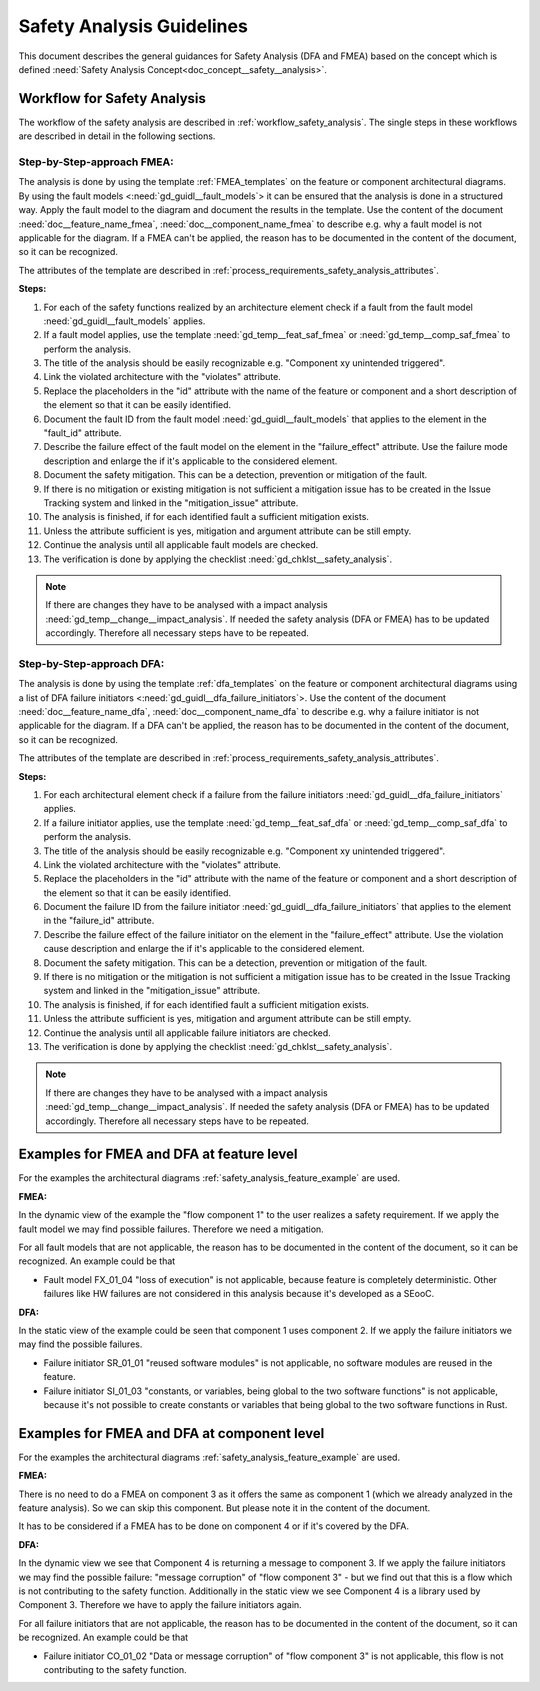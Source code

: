 ..
   # *******************************************************************************
   # Copyright (c) 2025 Contributors to the Eclipse Foundation
   #
   # See the NOTICE file(s) distributed with this work for additional
   # information regarding copyright ownership.
   #
   # This program and the accompanying materials are made available under the
   # terms of the Apache License Version 2.0 which is available at
   # https://www.apache.org/licenses/LICENSE-2.0
   #
   # SPDX-License-Identifier: Apache-2.0
   # *******************************************************************************


Safety Analysis Guidelines
##########################

.. gd_guidl:: Safety Analysis (DFA and FMEA) Guideline
   :id: gd_guidl__safety_analysis
   :status: valid
   :complies: std_req__iso26262__analysis_841, std_req__iso26262__analysis_842, std_req__iso26262__analysis_843, std_req__iso26262__analysis_844, std_req__iso26262__analysis_847, std_req__iso26262__analysis_848, std_req__iso26262__analysis_849, std_req__iso26262__analysis_8410, std_req__isopas8926__44431, std_req__isopas8926__44432

This document describes the general guidances for Safety Analysis (DFA and FMEA) based on the concept which is defined :need:`Safety Analysis Concept<doc_concept__safety__analysis>`.

Workflow for Safety Analysis
============================

The workflow of the safety analysis are described in :ref:`workflow_safety_analysis`. The single steps in these workflows are described in detail in the following sections.


Step-by-Step-approach FMEA:
^^^^^^^^^^^^^^^^^^^^^^^^^^^

The analysis is done by using the template :ref:`FMEA_templates` on the feature or component architectural diagrams. By using the fault models <:need:`gd_guidl__fault_models`>
it can be ensured that the analysis is done in a structured way.
Apply the fault model to the diagram and document the results in the template. Use the content of the document :need:`doc__feature_name_fmea`, :need:`doc__component_name_fmea`
to describe e.g. why a fault model is not applicable for the diagram. If a FMEA can't be applied, the reason has to be documented in the
content of the document, so it can be recognized.

The attributes of the template are described in :ref:`process_requirements_safety_analysis_attributes`.

**Steps:**

#. For each of the safety functions realized by an architecture element check if a fault from the fault model :need:`gd_guidl__fault_models` applies.
#. If a fault model applies, use the template :need:`gd_temp__feat_saf_fmea` or :need:`gd_temp__comp_saf_fmea` to perform the analysis.
#. The title of the analysis should be easily recognizable e.g. "Component xy unintended triggered".
#. Link the violated architecture with the "violates" attribute.
#. Replace the placeholders in the "id" attribute with the name of the feature or component and a short description of the element so that it can be easily identified.
#. Document the fault ID from the fault model :need:`gd_guidl__fault_models` that applies to the element in the "fault_id" attribute.
#. Describe the failure effect of the fault model on the element in the "failure_effect" attribute. Use the failure mode description and enlarge the if it's applicable to the considered element.
#. Document the safety mitigation. This can be a detection, prevention or mitigation of the fault.
#. If there is no mitigation or existing mitigation is not sufficient a mitigation issue has to be created in the Issue Tracking system and linked in the "mitigation_issue" attribute.
#. The analysis is finished, if for each identified fault a sufficient mitigation exists.
#. Unless the attribute sufficient is yes, mitigation and argument attribute can be still empty.
#. Continue the analysis until all applicable fault models are checked.
#. The verification is done by applying the checklist :need:`gd_chklst__safety_analysis`.

.. note:: If there are changes they have to be analysed with a impact analysis :need:`gd_temp__change__impact_analysis`. If needed the safety analysis (DFA or FMEA) has to be updated accordingly. Therefore all necessary steps have to be repeated.


Step-by-Step-approach DFA:
^^^^^^^^^^^^^^^^^^^^^^^^^^

The analysis is done by using the template :ref:`dfa_templates` on the feature or component architectural diagrams using a list of DFA failure initiators <:need:`gd_guidl__dfa_failure_initiators`>.
Use the content of the document :need:`doc__feature_name_dfa`, :need:`doc__component_name_dfa` to describe e.g. why
a failure initiator is not applicable for the diagram. If a DFA can't be applied, the reason has to be documented in the content of the document, so it
can be recognized.

The attributes of the template are described in :ref:`process_requirements_safety_analysis_attributes`.

**Steps:**

#. For each architectural element check if a failure from the failure initiators :need:`gd_guidl__dfa_failure_initiators` applies.
#. If a failure initiator applies, use the template :need:`gd_temp__feat_saf_dfa` or :need:`gd_temp__comp_saf_dfa` to perform the analysis.
#. The title of the analysis should be easily recognizable e.g. "Component xy unintended triggered".
#. Link the violated architecture with the "violates" attribute.
#. Replace the placeholders in the "id" attribute with the name of the feature or component and a short description of the element so that it can be easily identified.
#. Document the failure ID from the failure initiator :need:`gd_guidl__dfa_failure_initiators` that applies to the element in the "failure_id" attribute.
#. Describe the failure effect of the failure initiator on the element in the "failure_effect" attribute. Use the violation cause description and enlarge the if it's applicable to the considered element.
#. Document the safety mitigation. This can be a detection, prevention or mitigation of the fault.
#. If there is no mitigation or the mitigation is not sufficient a mitigation issue has to be created in the Issue Tracking system and linked in the "mitigation_issue" attribute.
#. The analysis is finished, if for each identified fault a sufficient mitigation exists.
#. Unless the attribute sufficient is yes, mitigation and argument attribute can be still empty.
#. Continue the analysis until all applicable failure initiators are checked.
#. The verification is done by applying the checklist :need:`gd_chklst__safety_analysis`.

.. note:: If there are changes they have to be analysed with a impact analysis :need:`gd_temp__change__impact_analysis`. If needed the safety analysis (DFA or FMEA) has to be updated accordingly. Therefore all necessary steps have to be repeated.

.. _examples_fmea_dfa:

Examples for FMEA and DFA at feature level
==========================================

For the examples the architectural diagrams :ref:`safety_analysis_feature_example` are used.

**FMEA:**

In the dynamic view of the example the "flow component 1" to the user realizes a safety requirement. If we apply the fault model we may
find possible failures. Therefore we need a mitigation.

.. feat_saf_fmea:: Component 1 Call message not received
   :violates: feat_arc_dyn__Mab__dynamic
   :id: feat_saf_fmea__Mab__Component_1_call_not_received
   :fault_id: MF_01_01
   :failure_effect: Message is not received. This leads to a unavailability of a safety related functionality of the feature.
   :mitigated_by: aou_req__Mab__call_not_received
   :mitigation_issue:
   :sufficient: yes
   :status: valid

    If the message is not received by the feature it will be unavailable for the user. This has to be detected by the User because
    the feature can't detect if it's not called. This requirement is addressed by the AoU requirement aou_req__Mab__func_call_not_received.

.. aou_req:: Mab Function Call Not Received
   :id: aou_req__mab__call_not_received
   :reqtype: Functional
   :security: NO
   :safety: ASIL_B
   :status: valid

    The function call shall be ensured by the user. If the function is not called, but it's intended, the user has to be informed.


.. feat_saf_fmea:: Component 1 unintended triggered
   :violates: feat_arc_dyn__Mab__dynamic
   :id: feat_saf_fmea__Mab__Component_1
   :fault_id: MF_01_07
   :failure_effect: Message is unintended sent. Component 1 will be unintended triggered.
   :mitigated_by:
   :mitigation_issue:
   :sufficient: yes
   :status: valid

    An unintended return can be neglected as the component is ASIL B developed, non complex and sufficiently tested.


For all fault models that are not applicable, the reason has to be documented in the content of the document, so it can be recognized. An example could be that

* Fault model FX_01_04 "loss of execution" is not applicable, because feature is completely deterministic. Other failures like HW failures are not considered in this analysis because it's developed as a SEooC.


**DFA:**

In the static view of the example could be seen that component 1 uses component 2. If we apply the failure initiators we may find the possible failures.

.. feat_saf_dfa:: Mab data corruption
   :violates: feat_arc_sta__Mab__static
   :id: feat_saf_DFA__Mab__data_corruption
   :failure_id: CO_01_02
   :failure_effect: Data or message corruption will lead to a corruption of the data or message that could violate a safety functionality.
   :mitigated_by: feat_req__mab_integritiy_check
   :mitigation_issue:
   :sufficient: yes
   :status: valid

    The feature shall detect and report data corruption.

.. feat_req:: Mab Integrity Check
   :id: feat_req__mab_integritiy_check
   :reqtype: Functional
   :security: NO
   :satisfies: stkh_req__integrity_check
   :safety: ASIL_B
   :status: valid

    The feature shall detect and report data corruption. This is done by a integrity check of the data or message.


.. stkh_req:: Integrity Check
   :id: stkh_req__integrity_check
   :reqtype: Functional
   :security: NO
   :safety: ASIL_B
   :rationale: The integrity check is needed to ensure that the data or message is not corrupted.
   :status: valid

    The shall be possible to detect and report data corruption.

* Failure initiator SR_01_01 "reused software modules" is not applicable, no software modules are reused in the feature.
* Failure initiator SI_01_03 "constants, or variables, being global to the two software functions" is not applicable, because it's not possible to create constants or variables that being global to the two software functions in Rust.


Examples for FMEA and DFA at component level
============================================

For the examples the architectural diagrams :ref:`safety_analysis_feature_example` are used.

**FMEA:**

There is no need to do a FMEA on component 3 as it offers the same as component 1 (which we already analyzed in the feature analysis). So we can skip this component.
But please note it in the content of the document.

It has to be considered if a FMEA has to be done on component 4 or if it's covered by the DFA.

**DFA:**

In the dynamic view we see that Component 4 is returning a message to component 3. If we apply the failure initiators we may find the possible
failure: "message corruption" of "flow component 3" - but we find out that this is a flow which is not contributing to the safety function.
Additionally in the static view we see Component 4 is a library used by Component 3. Therefore we have to apply the failure initiators again.

.. comp_saf_dfa:: Allocated memory
   :violates: comp_arc_sta__Mab__static
   :id: comp_saf_DFA__component4__allocated_memory
   :failure_id: SR_01_10
   :failure_effect: Component 4 is using allocated memory of Component 3
   :mitigated_by: comp_req__memory_management
   :mitigation_issue:
   :sufficient: yes
   :status: valid

    The allocation of the memory of Component 4 is managed by the memory management.


.. comp_req:: Memory Management
   :id: comp_req__memory_management
   :reqtype: Functional
   :security: NO
   :satisfies: feat_req__memory_management
   :safety: ASIL_B
   :status: valid

    The memory of the component shall be managed by the memory management. This is needed to ensure that the memory is not corrupted by other components or features.

.. feat_req:: Memory Management
   :id: feat_req__memory_management
   :reqtype: Functional
   :security: NO
   :satisfies: stkh_req__memory_management
   :safety: ASIL_B
   :status: valid

    The memory of the feature shall be managed by the memory management. This is needed to ensure that the memory is not corrupted by other components or features.


.. stkh_req:: Memory Management
   :id: stkh_req__memory_management
   :reqtype: Functional
   :security: NO
   :safety: ASIL_B
   :rationale: The memory management is needed to ensure that the memory is not corrupted.
   :status: valid

    The shall be possible to implement a memory management.


For all failure initiators that are not applicable, the reason has to be documented in the content of the document, so it can be recognized. An example could be that

* Failure initiator CO_01_02 "Data or message corruption" of "flow component 3" is not applicable, this flow is not contributing to the safety function.
